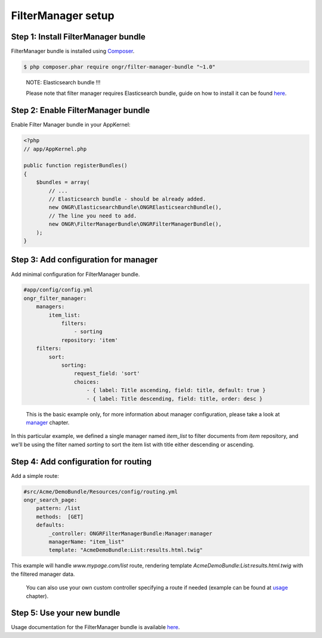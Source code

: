 ===================
FilterManager setup
===================

~~~~~~~~~~~~~~~~~~~~~~~~~~~~~~~~~~~~
Step 1: Install FilterManager bundle
~~~~~~~~~~~~~~~~~~~~~~~~~~~~~~~~~~~~

FilterManager bundle is installed using `Composer <https://getcomposer.org>`_.

.. code-block:: bash

    $ php composer.phar require ongr/filter-manager-bundle "~1.0"

..

    NOTE: Elasticsearch bundle !!!

    Please note that filter manager requires Elasticsearch bundle, guide on how to install it can be found `here <https://github.com/ongr-io/ElasticsearchBundle/tree/master/Resources/doc/setup.rst>`_.

~~~~~~~~~~~~~~~~~~~~~~~~~~~~~~~~~~~~
Step 2: Enable FilterManager bundle
~~~~~~~~~~~~~~~~~~~~~~~~~~~~~~~~~~~~

Enable Filter Manager bundle in your AppKernel:

.. code-block:: php

    <?php
    // app/AppKernel.php

    public function registerBundles()
    {
        $bundles = array(
            // ...
            // Elasticsearch bundle - should be already added.
            new ONGR\ElasticsearchBundle\ONGRElasticsearchBundle(),
            // The line you need to add.
            new ONGR\FilterManagerBundle\ONGRFilterManagerBundle(),
        );
    }

..

~~~~~~~~~~~~~~~~~~~~~~~~~~~~~~~~~~~~~
Step 3: Add configuration for manager
~~~~~~~~~~~~~~~~~~~~~~~~~~~~~~~~~~~~~

Add minimal configuration for FilterManager bundle.

.. code-block:: yaml

    #app/config/config.yml
    ongr_filter_manager:
        managers:
            item_list:
                filters:
                    - sorting
                repository: 'item'
        filters:
            sort:
                sorting:
                    request_field: 'sort'
                    choices:
                        - { label: Title ascending, field: title, default: true }
                        - { label: Title descending, field: title, order: desc }

..


    This is the basic example only, for more information about manager configuration, please take a look at `manager <manager.rst>`_ chapter.

In this particular example, we defined a single manager named `item_list` to filter documents from `item` repository,
and we'll be using the filter named `sorting` to sort the item list with title either descending or ascending.

~~~~~~~~~~~~~~~~~~~~~~~~~~~~~~~~~~~~~
Step 4: Add configuration for routing
~~~~~~~~~~~~~~~~~~~~~~~~~~~~~~~~~~~~~

Add a simple route:

.. code-block:: yaml

    #src/Acme/DemoBundle/Resources/config/routing.yml
    ongr_search_page:
        pattern: /list
        methods:  [GET]
        defaults:
            _controller: ONGRFilterManagerBundle:Manager:manager
            managerName: "item_list"
            template: "AcmeDemoBundle:List:results.html.twig"

..

This example will handle `www.mypage.com/list` route, rendering template `AcmeDemoBundle:List:results.html.twig`
with the filtered manager data.

    You can also use your own custom controller specifying a route if needed (example can be found at `usage <usage.rst>`_ chapter).

~~~~~~~~~~~~~~~~~~~~~~~~~~~
Step 5: Use your new bundle
~~~~~~~~~~~~~~~~~~~~~~~~~~~

Usage documentation for the FilterManager bundle is available `here <usage.rst>`_.
